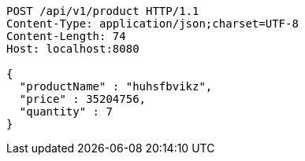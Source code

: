 [source,http,options="nowrap"]
----
POST /api/v1/product HTTP/1.1
Content-Type: application/json;charset=UTF-8
Content-Length: 74
Host: localhost:8080

{
  "productName" : "huhsfbvikz",
  "price" : 35204756,
  "quantity" : 7
}
----